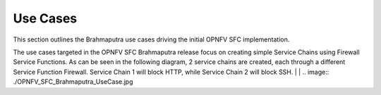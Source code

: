 Use Cases
=========

This section outlines the Brahmaputra use cases driving the initial OPNFV
SFC implementation.


The use cases targeted in the OPNFV SFC Brahmaputra release focus on creating
simple Service Chains using Firewall Service Functions. As can be seen in the
following diagram, 2 service chains are created, each through a different
Service Function Firewall. Service Chain 1 will block HTTP, while Service
Chain 2 will block SSH.
|
|
.. image:: ./OPNFV_SFC_Brahmaputra_UseCase.jpg

